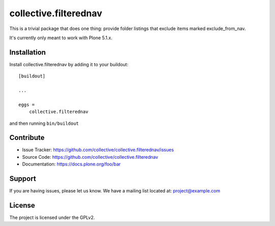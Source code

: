 .. This README is meant for consumption by humans and pypi. Pypi can render rst files so please do not use Sphinx features.
   If you want to learn more about writing documentation, please check out: http://docs.plone.org/about/documentation_styleguide.html
   This text does not appear on pypi or github. It is a comment.

======================
collective.filterednav
======================

This is a trivial package that does one thing: provide folder listings that exclude items marked exclude_from_nav.

It's currently only meant to work with Plone 5.1.x.

Installation
------------

Install collective.filterednav by adding it to your buildout::

    [buildout]

    ...

    eggs =
        collective.filterednav


and then running ``bin/buildout``


Contribute
----------

- Issue Tracker: https://github.com/collective/collective.filterednav/issues
- Source Code: https://github.com/collective/collective.filterednav
- Documentation: https://docs.plone.org/foo/bar


Support
-------

If you are having issues, please let us know.
We have a mailing list located at: project@example.com


License
-------

The project is licensed under the GPLv2.
